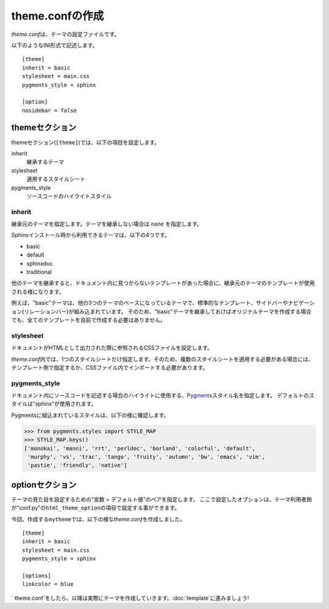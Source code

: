 theme.confの作成
=============================
\ `theme.conf`\ は、テーマの設定ファイルです。

以下のようなINI形式で記述します。 ::

   [theme]
   inherit = basic
   stylesheet = main.css
   pygments_style = sphinx

   [option]
   nosidebar = false

themeセクション
--------------------
themeセクション(\ ``[theme]``\ )では、以下の項目を設定します。

inherit
   継承するテーマ
stylesheet
   適用するスタイルシート
pygments_style
   ソースコードのハイライトスタイル

inherit
^^^^^^^^^^^^^^
継承元のテーマを指定します。テーマを継承しない場合は \ ``none``\  を指定します。

Sphinxインストール時から利用できるテーマは、以下の4つです。

* basic
* default
* sphinxdoc
* traditional

他のテーマを継承すると、ドキュメント内に見つからないテンプレートがあった場合に、継承元のテーマのテンプレートが使用される様になります。

例えば、"basic"テーマは、他の3つのテーマのベースになっているテーマで、標準的なテンプレート、サイドバーやナビゲーション(リレーションバー)が組み込まれています。
そのため、"basic"テーマを継承しておけばオリジナルテーマを作成する場合でも、全てのテンプレートを自前で作成する必要はありません。

stylesheet
^^^^^^^^^^^^^
ドキュメントがHTMLとして出力された際に参照されるCSSファイルを設定します。

\ `theme.conf`\ 内では、1つのスタイルシートだけ指定します。そのため、複数のスタイルシートを適用する必要がある場合には、テンプレート側で指定するか、CSSファイル内でインポートする必要があります。

pygments_style
^^^^^^^^^^^^^^^^
ドキュメント内にソースコードを記述する場合のハイライトに使用する、\ `Pygments <http://pygments.org/>`_\ スタイル名を指定します。
デフォルトのスタイルは"sphinx"が使用されます。

Pygmentsに組込まれているスタイルは、以下の様に確認します。

.. code-block:: python

   >>> from pygments.styles import STYLE_MAP
   >>> STYLE_MAP.keys()
   ['monokai', 'manni', 'rrt', 'perldoc', 'borland', 'colorful', 'default', 
    'murphy', 'vs', 'trac', 'tango', 'fruity', 'autumn', 'bw', 'emacs', 'vim', 
    'pastie', 'friendly', 'native']

optionセクション
-----------------
テーマの見た目を設定するための"変数 = デフォルト値"のペアを指定します。
ここで設定したオプションは、テーマ利用者側が"conf.py"の\ ``html_theme_option``\ の項目で設定する事ができます。

今回、作成する\ ``mytheme``\ では、以下の様な\ `theme.conf`\ を作成しました。 ::

  [theme]
  inherit = basic
  stylesheet = main.css
  pygments_style = sphinx

  [options]
  linkcolor = blue

\` theme.conf`\ をしたら、以降は実際にテーマを作成していきます。\ :doc:`template`\ に進みましょう!
